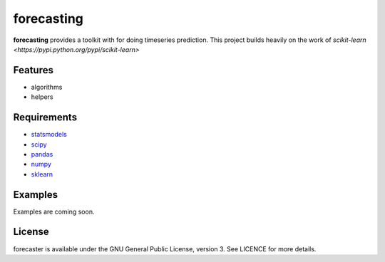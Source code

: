 forecasting
===========

**forecasting** provides a toolkit with for doing timeseries prediction.
This project builds heavily on the work of
`scikit-learn <https://pypi.python.org/pypi/scikit-learn>`

Features
--------

-  algorithms
-  helpers

   
Requirements
------------

-  `statsmodels <https://pypi.python.org/pypi/statsmodels>`__
-  `scipy <https://pypi.python.org/pypi/scipy>`__
-  `pandas <https://pypi.python.org/pypi/pandas>`__
-  `numpy <https://pypi.python.org/pypi/numpy>`__
-  `sklearn <https://pypi.python.org/pypi/scikit-learn>`__
   
Examples
--------

Examples are coming soon.


License
-------

forecaster is available under the GNU General Public License, version 3.
See LICENCE for more details.
